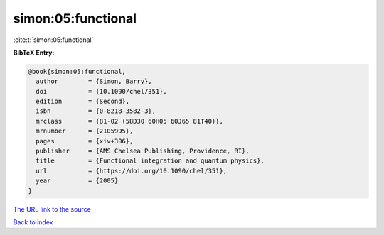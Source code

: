 simon:05:functional
===================

:cite:t:`simon:05:functional`

**BibTeX Entry:**

.. code-block:: bibtex

   @book{simon:05:functional,
     author        = {Simon, Barry},
     doi           = {10.1090/chel/351},
     edition       = {Second},
     isbn          = {0-8218-3582-3},
     mrclass       = {81-02 (58D30 60H05 60J65 81T40)},
     mrnumber      = {2105995},
     pages         = {xiv+306},
     publisher     = {AMS Chelsea Publishing, Providence, RI},
     title         = {Functional integration and quantum physics},
     url           = {https://doi.org/10.1090/chel/351},
     year          = {2005}
   }

`The URL link to the source <https://doi.org/10.1090/chel/351>`__


`Back to index <../By-Cite-Keys.html>`__

